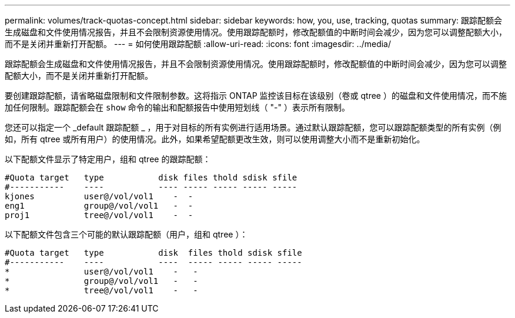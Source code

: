 ---
permalink: volumes/track-quotas-concept.html 
sidebar: sidebar 
keywords: how, you, use, tracking, quotas 
summary: 跟踪配额会生成磁盘和文件使用情况报告，并且不会限制资源使用情况。使用跟踪配额时，修改配额值的中断时间会减少，因为您可以调整配额大小，而不是关闭并重新打开配额。 
---
= 如何使用跟踪配额
:allow-uri-read: 
:icons: font
:imagesdir: ../media/


[role="lead"]
跟踪配额会生成磁盘和文件使用情况报告，并且不会限制资源使用情况。使用跟踪配额时，修改配额值的中断时间会减少，因为您可以调整配额大小，而不是关闭并重新打开配额。

要创建跟踪配额，请省略磁盘限制和文件限制参数。这将指示 ONTAP 监控该目标在该级别（卷或 qtree ）的磁盘和文件使用情况，而不施加任何限制。跟踪配额会在 `show` 命令的输出和配额报告中使用短划线（ "-" ）表示所有限制。

您还可以指定一个 _default 跟踪配额 _ ，用于对目标的所有实例进行适用场景。通过默认跟踪配额，您可以跟踪配额类型的所有实例（例如，所有 qtree 或所有用户）的使用情况。此外，如果希望配额更改生效，则可以使用调整大小而不是重新初始化。

以下配额文件显示了特定用户，组和 qtree 的跟踪配额：

[listing]
----

#Quota target   type           disk files thold sdisk sfile
#-----------    ----           ---- ----- ----- ----- -----
kjones          user@/vol/vol1    -  -
eng1            group@/vol/vol1   -  -
proj1           tree@/vol/vol1    -  -
----
以下配额文件包含三个可能的默认跟踪配额（用户，组和 qtree ）：

[listing]
----

#Quota target   type           disk  files thold sdisk sfile
#-----------    ----           ----  ----- ----- ----- -----
*               user@/vol/vol1    -   -
*               group@/vol/vol1   -   -
*               tree@/vol/vol1    -   -
----